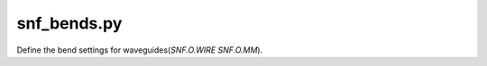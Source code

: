 snf_bends.py
======================

Define the bend settings for waveguides(`SNF.O.WIRE \ SNF.O.MM`).